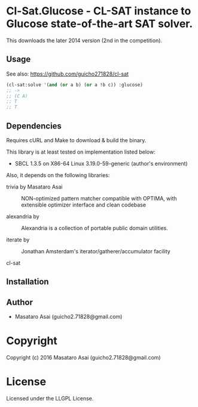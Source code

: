 
* Cl-Sat.Glucose  - CL-SAT instance to Glucose state-of-the-art SAT solver.

This downloads the later 2014 version (2nd in the competition).

** Usage

See also: https://github.com/guicho271828/cl-sat 


#+BEGIN_SRC lisp
  (cl-sat:solve '(and (or a b) (or a !b c)) :glucose)
  ;; ->
  ;; (C A)
  ;; T
  ;; T
#+END_SRC

** Dependencies

Requires cURL and Make to download & build the binary.
   
This library is at least tested on implementation listed below:

+ SBCL 1.3.5 on X86-64 Linux  3.19.0-59-generic (author's environment)

Also, it depends on the following libraries:

+ trivia by Masataro Asai ::
    NON-optimized pattern matcher compatible with OPTIMA, with extensible optimizer interface and clean codebase

+ alexandria by  ::
    Alexandria is a collection of portable public domain utilities.

+ iterate by  ::
    Jonathan Amsterdam's iterator/gatherer/accumulator facility

+ cl-sat  ::
    



** Installation


** Author

+ Masataro Asai (guicho2.71828@gmail.com)

* Copyright

Copyright (c) 2016 Masataro Asai (guicho2.71828@gmail.com)


* License

Licensed under the LLGPL License.



